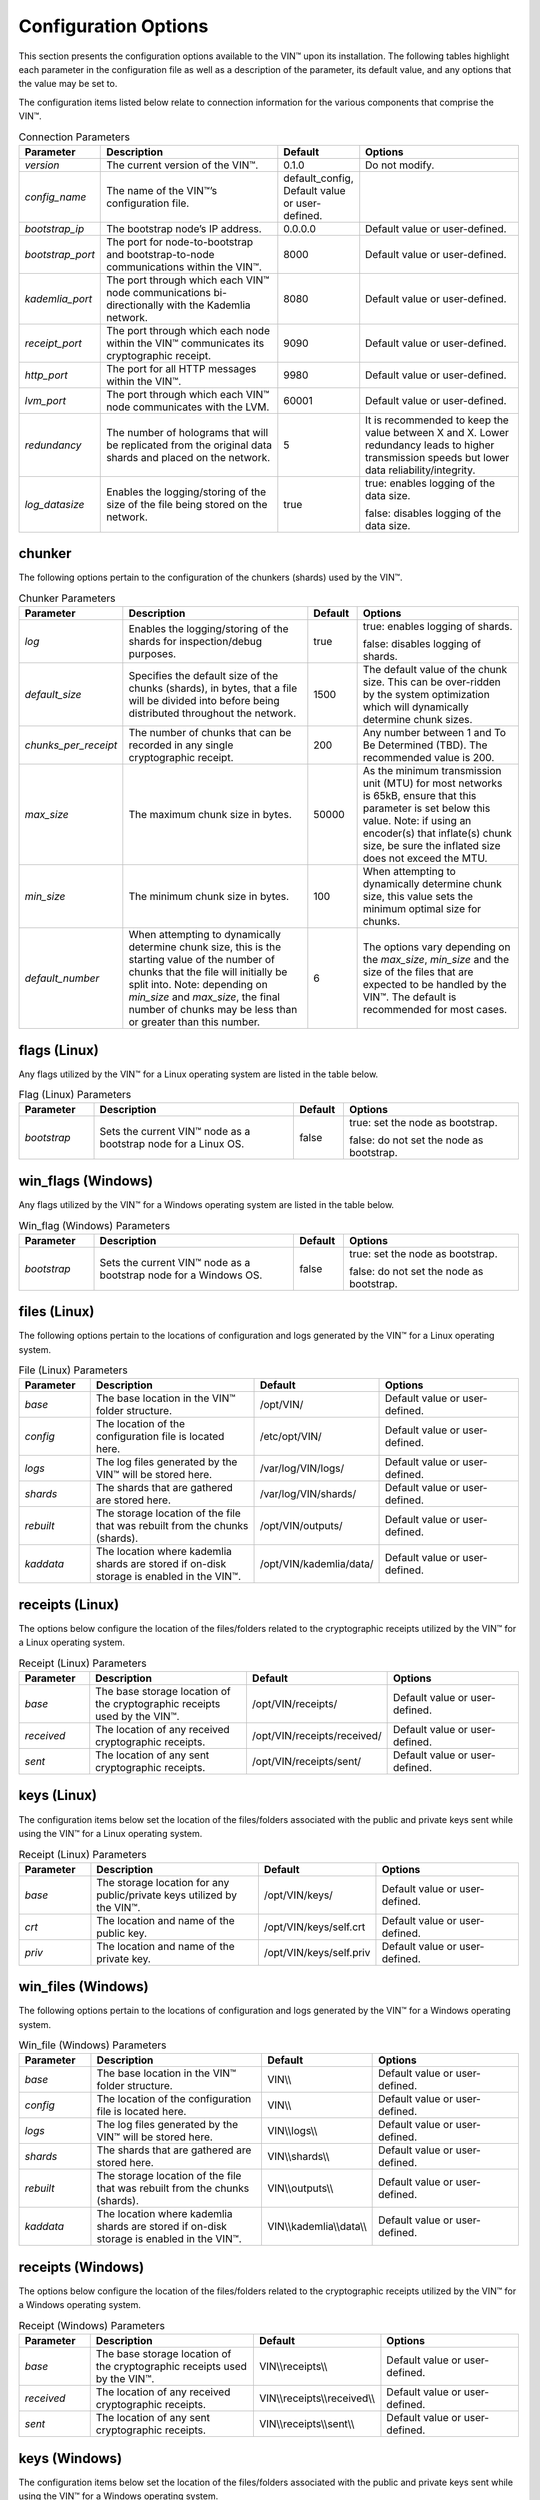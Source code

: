 
Configuration Options
=====================

This section presents the configuration options available to the VIN™ upon its installation. The following tables highlight each parameter in the configuration file as well as a description of the parameter, its default value, and any options that the value may be set to.

The configuration items listed below relate to connection information for the various components that comprise the VIN™.

.. csv-table:: Connection Parameters
    :header: Parameter, Description, Default, Options 
    :widths: 15 40 10 35

    *version*, "The current version of the VIN™.", 0.1.0, "Do not modify."
    *config_name*, The name of the VIN™’s configuration file., "default_config, Default value or user-defined."
    *bootstrap_ip*, The bootstrap node’s IP address., 0.0.0.0, "Default value or user-defined."
    *bootstrap_port*, The port for node-to-bootstrap and bootstrap-to-node communications within the VIN™., 8000, "Default value or user-defined."
    *kademlia_port*, The port through which each VIN™ node communications bi-directionally with the Kademlia network., 8080, "Default value or user-defined."
    *receipt_port*, The port through which each node within the VIN™ communicates its cryptographic receipt., 9090, "Default value or user-defined."
    *http_port*, The port for all HTTP messages within the VIN™., 9980, "Default value or user-defined."
    *lvm_port*, The port through which each VIN™ node communicates with the LVM., 60001, "Default value or user-defined."
    *redundancy*, The number of holograms that will be replicated from the original data shards and placed on the network., 5, "It is recommended to keep the value between X and X. Lower redundancy leads to higher transmission speeds but lower data reliability/integrity."
    *log_datasize*, Enables the logging/storing of the size of the file being stored on the network., true, "true: enables logging of the data size.
    
    false: disables logging of the data size."


chunker
-------
The following options pertain to the configuration of the chunkers (shards) used by the VIN™.

.. csv-table:: Chunker Parameters
    :header: Parameter, Description, Default, Options 
    :widths: 15 40 10 35

    *log*, "Enables the logging/storing of the shards for inspection/debug purposes.", true, "true: enables logging of shards.
    
    false: disables logging of shards."
    *default_size*, "Specifies the default size of the chunks (shards), in bytes, that a file will be divided into before being distributed throughout the network.", 1500, "The default value of the chunk size. This can be over-ridden by the system optimization which will dynamically determine chunk sizes."
    *chunks_per_receipt*, "The number of chunks that can be recorded in any single cryptographic receipt.", 200, "Any number between 1 and To Be Determined (TBD). The recommended value is 200."
    *max_size*, "The maximum chunk size in bytes.", 50000, "As the minimum transmission unit (MTU) for most networks is 65kB, ensure that this parameter is set below this value. Note: if using an encoder(s) that inflate(s) chunk size, be sure the inflated size does not exceed the MTU."
    *min_size*, "The minimum chunk size in bytes.", 100, "When attempting to dynamically determine chunk size, this value sets the minimum optimal size for chunks."
    *default_number*, "When attempting to dynamically determine chunk size, this is the starting value of the number of chunks that the file will initially be split into. Note: depending on *min_size* and *max_size*, the final number of chunks may be less than or greater than this number.", 6, "The options vary depending on the *max_size*, *min_size* and the size of the files that are expected to be handled by the VIN™. The default is recommended for most cases." 

flags (Linux)
-------------
Any flags utilized by the VIN™ for a Linux operating system are listed in the table below.

.. csv-table:: Flag (Linux) Parameters
    :header: Parameter, Description, Default, Options 
    :widths: 15 40 10 35

    *bootstrap*, "Sets the current VIN™ node as a bootstrap node for a Linux OS.", false,	"true: set the node as bootstrap. 
    
    false: do not set the node as bootstrap."


win_flags (Windows)
-------------------
Any flags utilized by the VIN™ for a Windows operating system are listed in the table below.

.. csv-table:: Win_flag (Windows) Parameters
    :header: Parameter, Description, Default, Options 
    :widths: 15 40 10 35

    *bootstrap*, "Sets the current VIN™ node as a bootstrap node for a Windows OS.", false, "true: set the node as bootstrap. 
    
    false: do not set the node as bootstrap."


files (Linux)
-------------
The following options pertain to the locations of configuration and logs generated by the VIN™ for a Linux operating system.

.. csv-table:: File (Linux) Parameters
    :header: Parameter, Description, Default, Options 
    :widths: 15 40 10 35

    *base*, "The base location in the VIN™ folder structure.", /opt/VIN/, "Default value or user-defined."
    *config*, "The location of the configuration file is located here.", /etc/opt/VIN/, "Default value or user-defined."
    *logs*, "The log files generated by the VIN™ will be stored here.", /var/log/VIN/logs/, "Default value or user-defined."
    *shards*, "The shards that are gathered are stored here.", /var/log/VIN/shards/, "Default value or user-defined."
    *rebuilt*, "The storage location of the file that was rebuilt from the chunks (shards).", /opt/VIN/outputs/, "Default value or user-defined."
    *kaddata*, "The location where kademlia shards are stored if on-disk storage is enabled in the VIN™.", /opt/VIN/kademlia/data/, "Default value or user-defined."


receipts (Linux)
----------------
The options below configure the location of the files/folders related to the cryptographic receipts utilized by the VIN™ for a Linux operating system.

.. csv-table:: Receipt (Linux) Parameters
    :header: Parameter, Description, Default, Options 
    :widths: 15 40 10 35

    *base*, "The base storage location of the cryptographic receipts used by the VIN™.", /opt/VIN/receipts/, "Default value or user-defined."
    *received*, "The location of any received cryptographic receipts.", /opt/VIN/receipts/received/, "Default value or user-defined."
    *sent*, "The location of any sent cryptographic receipts.", /opt/VIN/receipts/sent/, "Default value or user-defined."


keys (Linux)
----------------
The configuration items below set the location of the files/folders associated with the public and private keys sent while using the VIN™ for a Linux operating system.

.. csv-table:: Receipt (Linux) Parameters
    :header: Parameter, Description, Default, Options 
    :widths: 15 40 10 35

    *base*, "The storage location for any public/private keys utilized by the VIN™.",	/opt/VIN/keys/, "Default value or user-defined."
    *crt*, "The location and name of the public key.", /opt/VIN/keys/self.crt, "Default value or user-defined."
    *priv*, "The location and name of the private key.", /opt/VIN/keys/self.priv, "Default value or user-defined."


win_files (Windows)
-------------------
The following options pertain to the locations of configuration and logs generated by the VIN™ for a Windows operating system.

.. csv-table:: Win_file (Windows) Parameters
    :header: Parameter, Description, Default, Options 
    :widths: 15 40 10 35

    *base*, "The base location in the VIN™ folder structure.", "VIN\\\\", "Default value or user-defined."
    *config*, "The location of the configuration file is located here.", "VIN\\\\", "Default value or user-defined."
    *logs*, "The log files generated by the VIN™ will be stored here.", "VIN\\\\logs\\\\", "Default value or user-defined."
    *shards*, "The shards that are gathered are stored here.", "VIN\\\\shards\\\\", "Default value or user-defined."
    *rebuilt*, "The storage location of the file that was rebuilt from the chunks (shards).",	"VIN\\\\outputs\\\\", "Default value or user-defined."
    *kaddata*, "The location where kademlia shards are stored if on-disk storage is enabled in the VIN™.", "VIN\\\\kademlia\\\\data\\\\", "Default value or user-defined."


receipts (Windows)
------------------
The options below configure the location of the files/folders related to the cryptographic receipts utilized by the VIN™ for a Windows operating system.

.. csv-table:: Receipt (Windows) Parameters
    :header: Parameter, Description, Default, Options 
    :widths: 15 40 10 35

    *base*, "The base storage location of the cryptographic receipts used by the VIN™.", "VIN\\\\receipts\\\\", "Default value or user-defined."
    *received*, "The location of any received cryptographic receipts.", "VIN\\\\receipts\\\\received\\\\", "Default value or user-defined."
    *sent*, "The location of any sent cryptographic receipts.", "VIN\\\\receipts\\\\sent\\\\", "Default value or user-defined."


keys (Windows)
----------------
The configuration items below set the location of the files/folders associated with the public and private keys sent while using the VIN™ for a Windows operating system.

.. csv-table:: Key (Linux) Parameters
    :header: Parameter, Description, Default, Options 
    :widths: 15 40 10 35

    *base*, "The storage location for any public/private keys utilized by the VIN™.", "VIN\\\\keys\\\\", "Default value or user-defined."
    *pub*, "The location and name of the public key.", "VIN\\\\keys\\\\self.pub", "Default value or user-defined."
    *priv*, "The location and name of the private key.", "VIN\\\\keys\\\\self.priv", "Default value or user-defined."


timeouts
--------
These options allow for the configuration of various timeouts used to ensure the correct functionality of the VIN™.

.. csv-table:: Timeout Parameters
    :header: Parameter, Description, Default, Options 
    :widths: 15 40 10 35

    *dht*, "The time (milliseconds) to wait before the failure of a request to/from the distributed hash table is confirmed.", 2000, "Default value or user-defined."
    *receipt*, "The time (microseconds) to wait before a failure on the sending side of the cryptographic receipt transmission is confirmed.", 600000000, "Default value or user-defined. Note: this must be greater than the reactor timeout."
    *reactor*, "The time (microseconds) to wait before a failure on the recipient side of the cryptographic receipt transmission is confirmed.", 3000000, "Default value or user-defined if required. Note: this must be lower than the receipt timeout."


encoders
--------
The following configuration items allow for the enabling/disabling and customization of the various coders used by the VIN™.

reed_shard
^^^^^^^^^^
Configuration items for the Reed-Solomon coder on a per shard basis are listed in the following table.

.. csv-table:: Reed-Solomon Shard Coder Parameters
    :header: Parameter, Description, Default, Options 
    :widths: 15 40 10 35

    *on*, "Enables/disables the Reed-Solomon shard coding/decoding algorithm utilized by the VIN™.", true, "true: enables the Reed-Solomon shard coder.
    
    false: disables the Reed-Solomon shard coder." 
    *log*, "Enables/disables log generation for the output of the Reed-Solomon shard coder.", false, "true: enables logging.
    
    false: disables logging."
    *perc_parity*, "The percentage of parity bytes created per data byte. Every two parity bytes can find and correct a single corrupted byte among a set of bytes. Note: Not every parity byte can correct every data byte. Each parity byte only ‘covers’ for a certain set of data bytes.", 100, "0 – 100; where a higher number improves data recovery. The default is recommended."


alpha
^^^^^
Configuration items for Alpha-entanglement coder are listed in the following table.

.. csv-table:: Alpha Entanglement Coder Parameters
    :header: Parameter, Description, Default, Options 
    :widths: 15 40 10 35

    *on*, "Enables/disables the alpha entanglement coding/decoding algorithm utilized by the VIN™.", true, "true: enables the alpha entanglement coder.
    
    false: disables the alpha entanglement coder."
    *log*, "Enables/disables log generation for the output of the alpha entanglement coder.", false, "true: enables logging.
    
    false: disables logging."


cipher
^^^^^^
Configuration items for the cipher coder are listed in the following table.

.. csv-table:: Cipher Coder Parameters
    :header: Parameter, Description, Default, Options 
    :widths: 15 40 10 35

    *on*, "Enables/disables the cipher coding/decoding algorithm utilized by the VIN™.", true, "true: enables the cipher coder.
    
    false: disables the cipher coder."
    *bits*, "The size of the key used by the cipher coder algorithm.", 256, "128, 192, or 256."
    *log*, "Enables/disables log generation for the output of the cipher coder.", false, "true: enables logging.
    
    false: disables logging."


concurrent
^^^^^^^^^^
Configuration items for the concurrent coder are listed in the following table.

.. csv-table:: Concurrent Coder Parameters
    :header: Parameter, Description, Default, Options 
    :widths: 15 40 10 35

    *on*, "Enables/disables the concurrent coding/decoding algorithm utilized by the VIN™.", true, "true: enables the concurrent coder.
    
    false: disables the concurrent coder."
    *log*, "Enables/disables log generation for the output of the concurrent coder.", false, "true: enables logging.
    
    false: disables logging."


polar
^^^^^
Configuration items for the polar coder are listed in the following table.

.. csv-table:: Concurrent Coder Parameters
    :header: Parameter, Description, Default, Options 
    :widths: 15 40 10 35

    *on*, "Enables/disables the polar coding/decoding algorithm utilized by the VIN™.", true, "true: enables the polar coder.
    
    false: disables the polar coder."
    *log*, "Enables/disables log generation for the output of the polar coder.", false, "true: enables logging.
    
    false: disables logging."


self-entanglement
^^^^^^^^^^^^^^^^^
Configuration items for the self-entanglement coder are listed in the following table.

.. csv-table:: Self-entanglement Coder Parameters
    :header: Parameter, Description, Default, Options 
    :widths: 15 40 10 35

    *on*, "Enables/disables the self-entanglement coding/decoding algorithm utilized by the VIN™.", true, "true: enables the self-entanglement coder.
    
    false: disables the self-entanglement coder." 
    *log*, "Enables/disables log generation for the output of the self-entanglement coder.", false, "true: enables logging.
    
    false: disables logging."


validation
^^^^^^^^^^
Configuration items for the validation coder are listed in the following table.

.. csv-table:: Self-entanglement Coder Parameters
    :header: Parameter, Description, Default, Options 
    :widths: 15 40 10 35

    *on*, "Enables/disables the validation coder. This encoder creates a checksum for the entire file and each shard both before and after encoding. The checksums are used to log network degradation before error correction as well as any failures to correct/recreate the damaged file.", true, "true: enables validation.
    
    false: disables validation."


reed_block
^^^^^^^^^^
Configuration items for the Reed-Solomon coder on a per data block basis are listed in the following table.

.. csv-table:: Self-entanglement Coder Parameters
    :header: Parameter, Description, Default, Options 
    :widths: 15 40 10 35

    *on*, "Enables/disables the Reed-Solomon block coding/decoding algorithm utilized by the VIN™.", true, "true: enables the Reed-Solomon block coder.
    
    false: disables the Reed-Solomon block coder."
    *log*, "Enables/disables log generation for the output of the Reed-Solomon coder.", false, "true: enables logging.
    
    false: disables logging."
    *perc_parity*, "The percentage of parity bytes created per data byte. Every two parity bytes can find and correct a single corrupted byte among a set of bytes. Note: Not every parity byte can correct every data byte. Each parity byte only ‘covers’ for a certain set of data bytes.", 100, "0 – 100; where a higher number improves data recovery. The default is recommended."


channels
--------
The VIN™ has the ability to operate with a Binary Symmetric Channel (BSC) with the intention of testing degradation on the network and the options pertaining to this channel are listed below.

.. csv-table:: Timeout Parameters
    :header: Parameter, Description, Default, Options 
    :widths: 15 40 10 35

    *bsc*, "Enables/disables the use of a BSC.", false, "true: enables the channel.
    
    false: disables the channel."
    *log*, "Enables/disables log generation for the output of the Binary Symmetric Channel.", false, "true: enables logging.
    
    false: disables logging."
    *bsc_p*, "The percentage of bits that will be flipped during transmission.", 1.0, "Any number between 0 and 100."
    *bsc_sym_size*, "The symbol size of either bits (1) or bytes (8), which is affected by the ‘bsc_p.’ For example, if ‘bsc_p’ is 1.0 and ‘bsc_sym_size’ is set to 1, 1% of bits will be flipped. If ‘bsc_sym_size’ is 8, 1% of bytes will be flipped.", 8, "1 or 8."

